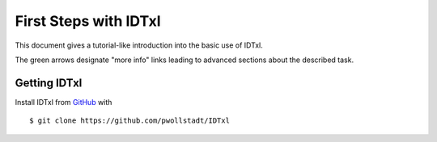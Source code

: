 .. highlight:: rst

First Steps with IDTxl
=======================

This document gives a tutorial-like introduction into the basic use of IDTxl.

The green arrows designate "more info" links leading to advanced sections about
the described task.


Getting IDTxl
--------------

Install IDTxl from `GitHub <https://github.com/pwollstadt/IDTxl>`_ with ::

   $ git clone https://github.com/pwollstadt/IDTxl 

